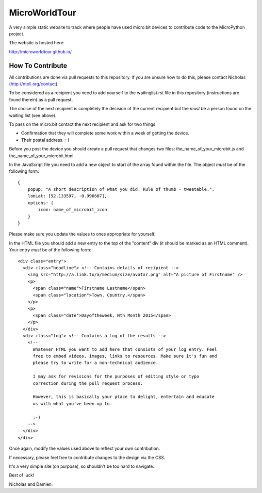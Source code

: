 MicroWorldTour
==============

A very simple static website to track where people have used micro:bit devices
to contribute code to the MicroPython project.

The website is hosted here:

http://microworldtour.github.io/

How To Contribute
-----------------

All contributions are done via pull requests to this repository. If you are
unsure how to do this, please contact Nicholas (http://ntoll.org/contact).

To be considered as a recipient you need to add yourself to the waitinglist.rst
file in this repository (instructions are found therein) as a pull request.

The choice of the next recipient is completely the decision of the current
recipient but the *must* be a person found on the waiting list (see above).

To pass on the micro:bit contact the next recipient and ask for two things:

* Confirmation that they will complete some work within a week of getting the device.
* Their postal address. :-)

Before you post the device you should create a pull request that changes two
files: the_name_of_your_microbit.js and the_name_of_your_microbit.html

In the JavaScript file you need to add a new object to start of the array
found within the file. The object *must* be of the following form::

    {
        popup: "A short description of what you did. Rule of thumb - tweetable.",
        lonLat: [52.133597, -0.990607],
        options: {
            icon: name_of_microbit_icon
        }
    }

Please make sure you update the values to ones appropriate for yourself.

In the HTML file you should add a new entry to the top of the "content" div (it
should be marked as an HTML comment). Your entry *must* be of the following
form::

    <div class="entry">
      <div class="headline"> <!-- Contains details of recipient -->
        <img src="http://a.link.to/a/medium/size/avatar.png" alt="A picture of Firstname" />
        <p>
          <span class="name">Firstname Lastname</span>
          <span class="location">Town, Country.</span>
        </p>
        <p>
          <span class="date">Dayoftheweek, Nth Month 2015</span>
        </p>
      </div>
      <div class="log"> <!-- Contains a log of the results -->
        <!--
          Whatever HTML you want to add here that consists of your log entry. Feel
          free to embed videos, images, links to resources. Make sure it's fun and
          please try to write for a non-technical audience.

          I may ask for revisions for the purposes of editing style or typo
          correction during the pull request process.

          However, this is basically your place to delight, entertain and educate
          us with what you've been up to.

          :-)
        -->
      </div>
    </div>

Once again, modify the values used above to reflect your own contribution.

If necessary, please feel free to contribute changes to the design via the CSS.

It's a very simple site (on purpose), so shouldn't be too hard to navigate.

Best of luck!

Nicholas and Damien.

